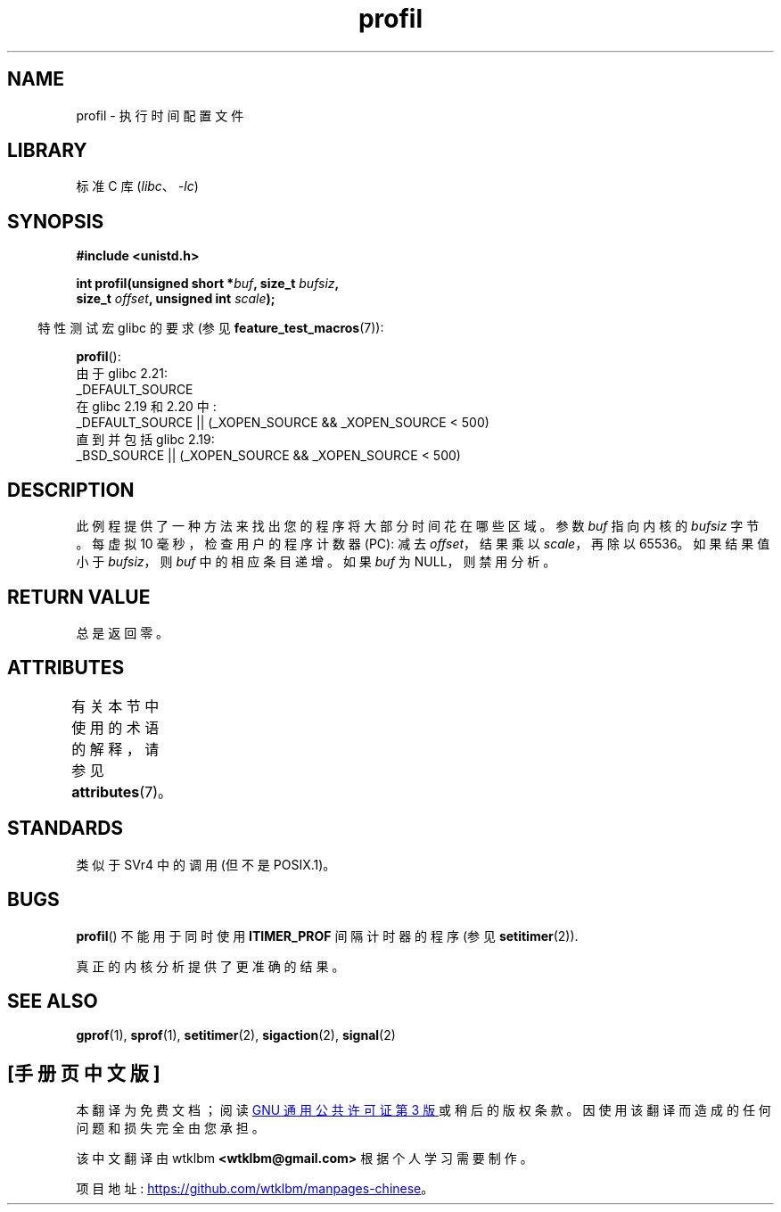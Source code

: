 .\" -*- coding: UTF-8 -*-
'\" t
.\" Copyright 1993 Rickard E. Faith (faith@cs.unc.edu)
.\"
.\" SPDX-License-Identifier: Linux-man-pages-copyleft
.\"
.\" Modified Fri Jun 23 01:35:19 1995 Andries Brouwer <aeb@cwi.nl>
.\" (prompted by Bas V. de Bakker <bas@phys.uva.nl>)
.\" Corrected (and moved to man3), 980612, aeb
.\"*******************************************************************
.\"
.\" This file was generated with po4a. Translate the source file.
.\"
.\"*******************************************************************
.TH profil 3 2022\-12\-15 "Linux man\-pages 6.03" 
.SH NAME
profil \- 执行时间配置文件
.SH LIBRARY
标准 C 库 (\fIlibc\fP、\fI\-lc\fP)
.SH SYNOPSIS
.nf
\fB#include <unistd.h>\fP
.PP
\fBint profil(unsigned short *\fP\fIbuf\fP\fB, size_t \fP\fIbufsiz\fP\fB,\fP
\fB           size_t \fP\fIoffset\fP\fB, unsigned int \fP\fIscale\fP\fB);\fP
.PP
.fi
.RS -4
特性测试宏 glibc 的要求 (参见 \fBfeature_test_macros\fP(7)):
.RE
.PP
\fBprofil\fP():
.nf
.\"             commit 266865c0e7b79d4196e2cc393693463f03c90bd8
    由于 glibc 2.21:
        _DEFAULT_SOURCE
    在 glibc 2.19 和 2.20 中:
        _DEFAULT_SOURCE || (_XOPEN_SOURCE && _XOPEN_SOURCE < 500)
    直到并包括 glibc 2.19:
        _BSD_SOURCE || (_XOPEN_SOURCE && _XOPEN_SOURCE < 500)
.fi
.SH DESCRIPTION
此例程提供了一种方法来找出您的程序将大部分时间花在哪些区域。 参数 \fIbuf\fP 指向内核的 \fIbufsiz\fP 字节。 每虚拟 10
毫秒，检查用户的程序计数器 (PC): 减去 \fIoffset\fP，结果乘以 \fIscale\fP，再除以 65536。 如果结果值小于
\fIbufsiz\fP，则 \fIbuf\fP 中的相应条目递增。 如果 \fIbuf\fP 为 NULL，则禁用分析。
.SH "RETURN VALUE"
总是返回零。
.SH ATTRIBUTES
有关本节中使用的术语的解释，请参见 \fBattributes\fP(7)。
.ad l
.nh
.TS
allbox;
lbx lb lb
l l l.
Interface	Attribute	Value
T{
\fBprofil\fP()
T}	Thread safety	MT\-Unsafe
.TE
.hy
.ad
.sp 1
.SH STANDARDS
类似于 SVr4 中的调用 (但不是 POSIX.1)。
.SH BUGS
\fBprofil\fP() 不能用于同时使用 \fBITIMER_PROF\fP 间隔计时器的程序 (参见 \fBsetitimer\fP(2)).
.PP
.\" Libc 4.4 contained a kernel patch providing a system call profil.
真正的内核分析提供了更准确的结果。
.SH "SEE ALSO"
\fBgprof\fP(1), \fBsprof\fP(1), \fBsetitimer\fP(2), \fBsigaction\fP(2), \fBsignal\fP(2)
.PP
.SH [手册页中文版]
.PP
本翻译为免费文档；阅读
.UR https://www.gnu.org/licenses/gpl-3.0.html
GNU 通用公共许可证第 3 版
.UE
或稍后的版权条款。因使用该翻译而造成的任何问题和损失完全由您承担。
.PP
该中文翻译由 wtklbm
.B <wtklbm@gmail.com>
根据个人学习需要制作。
.PP
项目地址:
.UR \fBhttps://github.com/wtklbm/manpages-chinese\fR
.ME 。
